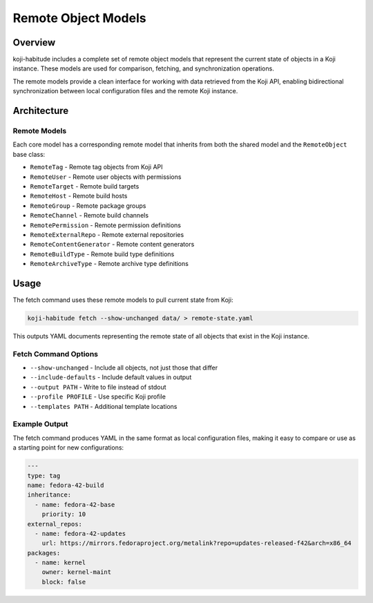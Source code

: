 Remote Object Models
====================

Overview
--------

koji-habitude includes a complete set of remote object models that represent
the current state of objects in a Koji instance. These models are used for
comparison, fetching, and synchronization operations.

The remote models provide a clean interface for working with data retrieved
from the Koji API, enabling bidirectional synchronization between local
configuration files and the remote Koji instance.

Architecture
------------

Remote Models
~~~~~~~~~~~~~

Each core model has a corresponding remote model that inherits from both
the shared model and the ``RemoteObject`` base class:

- ``RemoteTag`` - Remote tag objects from Koji API
- ``RemoteUser`` - Remote user objects with permissions
- ``RemoteTarget`` - Remote build targets
- ``RemoteHost`` - Remote build hosts
- ``RemoteGroup`` - Remote package groups
- ``RemoteChannel`` - Remote build channels
- ``RemotePermission`` - Remote permission definitions
- ``RemoteExternalRepo`` - Remote external repositories
- ``RemoteContentGenerator`` - Remote content generators
- ``RemoteBuildType`` - Remote build type definitions
- ``RemoteArchiveType`` - Remote archive type definitions


Usage
-----

The fetch command uses these remote models to pull current state from Koji:

.. code:: bash

   koji-habitude fetch --show-unchanged data/ > remote-state.yaml

This outputs YAML documents representing the remote state of all objects
that exist in the Koji instance.

Fetch Command Options
~~~~~~~~~~~~~~~~~~~~~

- ``--show-unchanged`` - Include all objects, not just those that differ
- ``--include-defaults`` - Include default values in output
- ``--output PATH`` - Write to file instead of stdout
- ``--profile PROFILE`` - Use specific Koji profile
- ``--templates PATH`` - Additional template locations

Example Output
~~~~~~~~~~~~~~

The fetch command produces YAML in the same format as local configuration
files, making it easy to compare or use as a starting point for new
configurations:

.. code:: yaml

   ---
   type: tag
   name: fedora-42-build
   inheritance:
     - name: fedora-42-base
       priority: 10
   external_repos:
     - name: fedora-42-updates
       url: https://mirrors.fedoraproject.org/metalink?repo=updates-released-f42&arch=x86_64
   packages:
     - name: kernel
       owner: kernel-maint
       block: false
